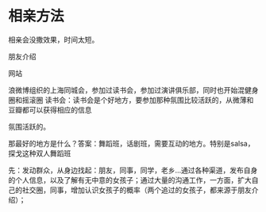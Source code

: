 * 相亲方法
  相亲会没撒效果，时间太短。

  朋友介绍

  网站

  浪微博组织的上海同城会，参加过读书会，参加过演讲俱乐部，同时也开始混健身圈和摇滚圈
  读书会：读书会是个好地方，要参加那种氛围比较活跃的，从微薄和豆瓣都可以获得相应的信息

  氛围活跃的。

  那最好的地方是什么？答案：舞蹈班，话剧班，需要互动的地方。特别是salsa，探戈这种双人舞蹈班

  先：发动群众，从身边找起：朋友，同事，同学，老乡...通过各种渠道，发布自身的个人信息，以及了解有无中意的女孩子；通过大量的沟通工作，一方面，扩大自己的社交圈，同事，增加认识女孩子的概率（两个追过的女孩子，都来源于朋友介绍）；

